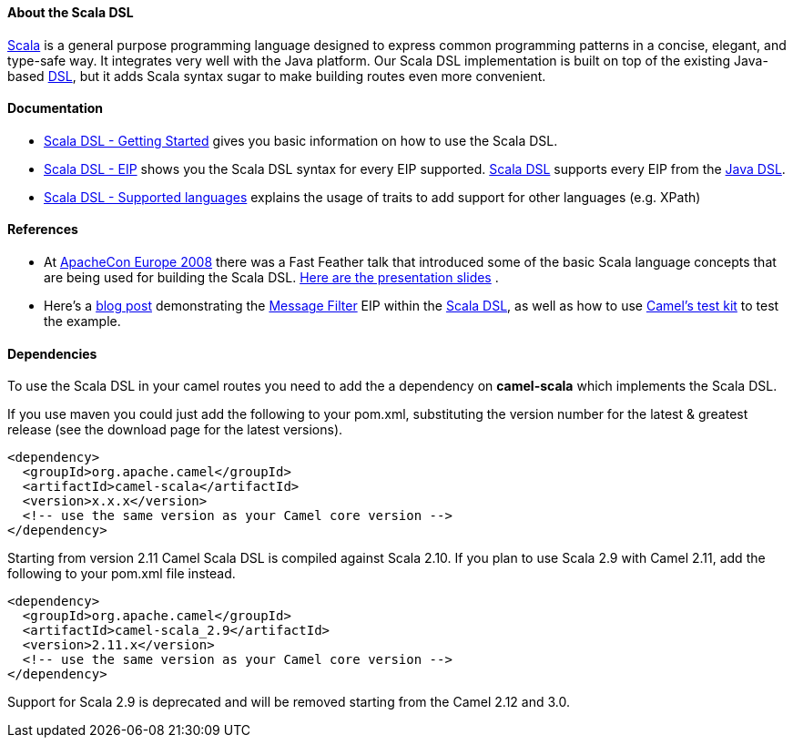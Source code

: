 [[ConfluenceContent]]
[[ScalaDSL-AbouttheScalaDSL]]
About the Scala DSL
^^^^^^^^^^^^^^^^^^^

http://www.scala-lang.org/[Scala] is a general purpose programming
language designed to express common programming patterns in a concise,
elegant, and type-safe way. It integrates very well with the Java
platform. Our Scala DSL implementation is built on top of the existing
Java-based link:dsl.html[DSL], but it adds Scala syntax sugar to make
building routes even more convenient.

[[ScalaDSL-Documentation]]
Documentation
^^^^^^^^^^^^^

* link:scala-dsl-getting-started.html[Scala DSL - Getting Started] gives
you basic information on how to use the Scala DSL.
* link:scala-dsl-eip.html[Scala DSL - EIP] shows you the Scala DSL
syntax for every EIP supported. link:scala-dsl.html[Scala DSL] supports
every EIP from the link:dsl.html[Java DSL].
* link:scala-dsl-supported-languages.html[Scala DSL - Supported
languages] explains the usage of traits to add support for other
languages (e.g. XPath)

[[ScalaDSL-References]]
References
^^^^^^^^^^

* At http://www.eu.apachecon.com[ApacheCon Europe 2008] there was a Fast
Feather talk that introduced some of the basic Scala language concepts
that are being used for building the Scala DSL.
http://www.anova.be/files/camel-scala.pdf[Here are the presentation
slides] .
* Here's a
http://davsclaus.blogspot.se/2011/12/apache-camel-little-scala-dsl-example.html[blog
post] demonstrating the link:message-filter.html[Message Filter] EIP
within the link:scala-dsl.html[Scala DSL], as well as how to use
link:camel-test.html[Camel's test kit] to test the example.

[[ScalaDSL-Dependencies]]
Dependencies
^^^^^^^^^^^^

To use the Scala DSL in your camel routes you need to add the a
dependency on *camel-scala* which implements the Scala DSL.

If you use maven you could just add the following to your pom.xml,
substituting the version number for the latest & greatest release (see
the download page for the latest versions).

[source,brush:,java;,gutter:,false;,theme:,Default]
----
<dependency>
  <groupId>org.apache.camel</groupId>
  <artifactId>camel-scala</artifactId>
  <version>x.x.x</version>
  <!-- use the same version as your Camel core version -->
</dependency>
----

Starting from version 2.11 Camel Scala DSL is compiled against Scala
2.10. If you plan to use Scala 2.9 with Camel 2.11, add the following to
your pom.xml file instead.

[source,brush:,java;,gutter:,false;,theme:,Default]
----
<dependency>
  <groupId>org.apache.camel</groupId>
  <artifactId>camel-scala_2.9</artifactId>
  <version>2.11.x</version>
  <!-- use the same version as your Camel core version -->
</dependency>
----

Support for Scala 2.9 is deprecated and will be removed starting from
the Camel 2.12 and 3.0.

